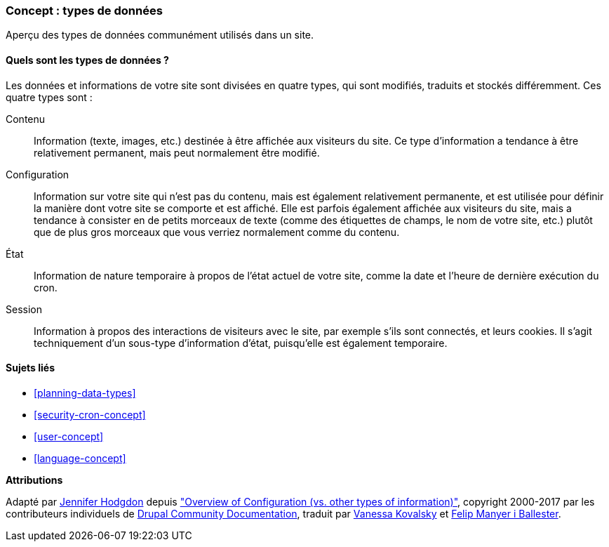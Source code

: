 [[understanding-data]]
=== Concept : types de données

[role="summary"]
Aperçu des types de données communément utilisés dans un site.

(((Type de données,vue d'ensemble)))
(((Type de données,configuration)))
(((Type de données,contenu)))
(((Type de données,état)))
(((Type de données,session)))
(((Configuration,en tant que type de données)))
(((Contenu,en tant que type de données)))
(((État,en tant que type de données)))
(((Session,en tant que type de données)))


//==== Prerequisite knowledge

==== Quels sont les types de données ?

Les données et informations de votre site sont divisées en quatre types, qui
sont modifiés, traduits et stockés différemment. Ces quatre types sont :

Contenu::
  Information (texte, images, etc.) destinée à être affichée aux visiteurs du
  site. Ce type d'information a tendance à être relativement permanent, mais
  peut normalement être modifié.
Configuration::
  Information sur votre site qui n'est pas du contenu, mais est également
  relativement permanente, et est utilisée pour définir la manière dont votre
  site se comporte et est affiché. Elle est parfois également affichée aux
  visiteurs du site, mais a tendance à consister en de petits morceaux de texte
  (comme des étiquettes de champs, le nom de votre site, etc.) plutôt que de
  plus gros morceaux que vous verriez normalement comme du contenu.
État::
  Information de nature temporaire à propos de l'état actuel de votre site,
  comme la date et l'heure de dernière exécution du cron.
Session::
  Information à propos des interactions de visiteurs avec le site, par exemple
  s'ils sont connectés, et leurs cookies. Il s'agit techniquement d'un sous-type
  d'information d'état, puisqu'elle est également temporaire.

==== Sujets liés

* <<planning-data-types>>
* <<security-cron-concept>>
* <<user-concept>>
* <<language-concept>>

//==== Additional resources


*Attributions*

Adapté par https://www.drupal.org/u/jhodgdon[Jennifer Hodgdon] depuis
https://www.drupal.org/node/2120523["Overview of Configuration (vs. other types of information)"],
copyright 2000-2017 par les contributeurs individuels de
https://www.drupal.org/documentation[Drupal Community Documentation],
traduit par https://www.drupal.org/u/vanessakovalsky[Vanessa Kovalsky] et
https://www.drupal.org/u/fmb[Felip Manyer i Ballester].
